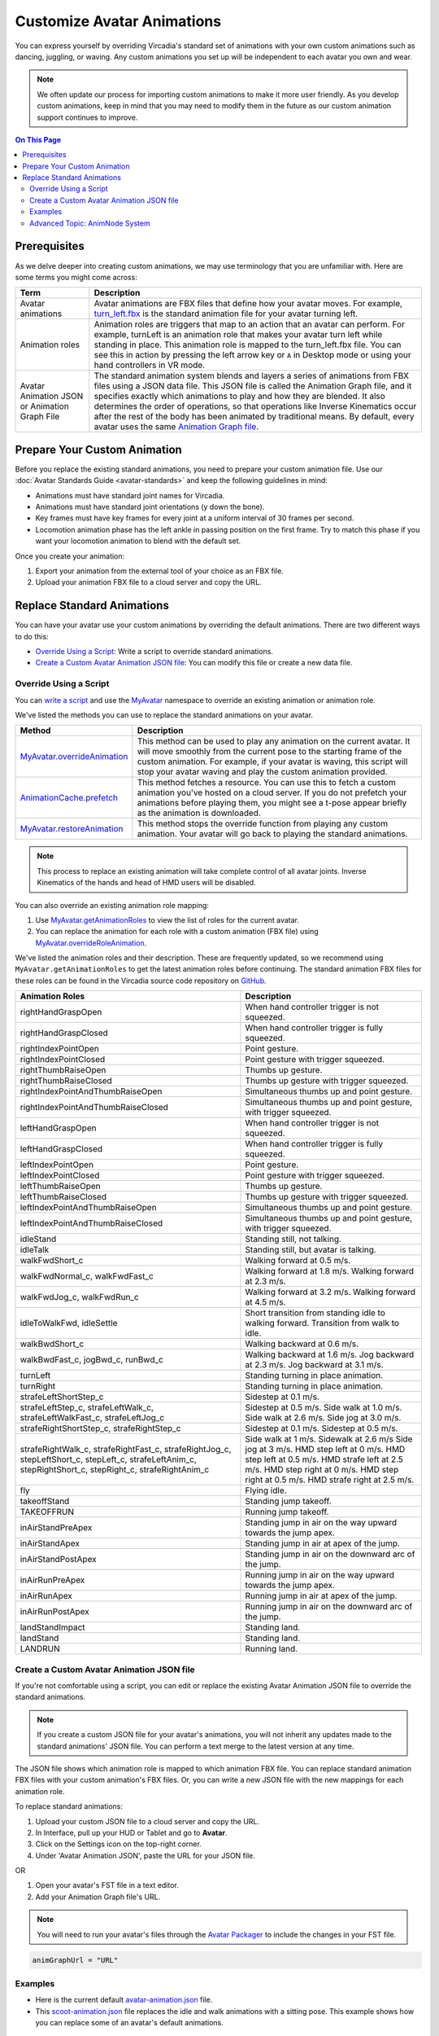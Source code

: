###########################
Customize Avatar Animations
###########################

You can express yourself by overriding Vircadia's standard set of animations with your own custom animations such as dancing, juggling, or waving. Any custom animations you set up will be independent to each avatar you own and wear.

.. note:: We often update our process for importing custom animations to make it more user friendly. As you develop custom animations, keep in mind that you may need to modify them in the future as our custom animation support continues to improve.

.. contents:: On This Page
    :depth: 2

----------------------------------
Prerequisites
----------------------------------

As we delve deeper into creating custom animations, we may use terminology that you are unfamiliar with. Here are some terms you might come across:

+--------------------------+--------------------------------------------------------------------------------------------------+
| Term                     | Description                                                                                      |
+==========================+==================================================================================================+
| Avatar animations        | Avatar animations are FBX files that define how your avatar moves. For example, `turn_left.fbx <h|
|                          | ttps://github.com/highfidelity/hifi/blob/master/interface/resources/avatar/animations/turn_left.f|
|                          | bx>`_ is the standard animation file for your avatar turning left.                               |
+--------------------------+--------------------------------------------------------------------------------------------------+
| Animation roles          | Animation roles are triggers that map to an action that an avatar can perform.                   |
|                          | For example, turnLeft is an animation role that makes your avatar turn left                      |
|                          | while standing in place. This animation role is mapped to the turn_left.fbx                      |
|                          | file. You can see this in action by pressing the left arrow key or ``A`` in Desktop              |
|                          | mode or using your hand controllers in VR mode.                                                  |
+--------------------------+--------------------------------------------------------------------------------------------------+
| Avatar Animation JSON or | The standard animation system blends and layers a series of animations from                      |
| Animation Graph File     | FBX files using a JSON data file. This JSON file is called the Animation Graph file,             |
|                          | and it specifies exactly which animations to play and how they are blended.                      |
|                          | It also determines the order of operations, so that operations like Inverse Kinematics           |
|                          | occur after the rest of the body has been animated by traditional means.                         |
|                          | By default, every avatar uses the same `Animation Graph file <https://github.com/highfidelity/hif|
|                          | i/blob/master/interface/resources/avatar/avatar-animation.json>`_.                               |
+--------------------------+--------------------------------------------------------------------------------------------------+

----------------------------------
Prepare Your Custom Animation
----------------------------------

Before you replace the existing standard animations, you need to prepare your custom animation file. Use our :doc:`Avatar Standards Guide <avatar-standards>` and keep the following guidelines in mind:

- Animations must have standard joint names for Vircadia.
- Animations must have standard joint orientations (y down the bone).
- Key frames must have key frames for every joint at a uniform interval of 30 frames per second.
- Locomotion animation phase has the left ankle in passing position on the first frame. Try to match this phase if you want your locomotion animation to blend with the default set.

Once you create your animation:

1. Export your animation from the external tool of your choice as an FBX file. 
2. Upload your animation FBX file to a cloud server and copy the URL. 

-----------------------------------
Replace Standard Animations
-----------------------------------

You can have your avatar use your custom animations by overriding the default animations. There are two different ways to do this:

+ `Override Using a Script`_: Write a script to override standard animations.
+ `Create a Custom Avatar Animation JSON file`_: You can modify this file or create a new data file. 


^^^^^^^^^^^^^^^^^^^^^^^^^^^^^^^^^^^^
Override Using a Script
^^^^^^^^^^^^^^^^^^^^^^^^^^^^^^^^^^^^

You can `write a script <../../script/write-scripts.html>`_ and use the `MyAvatar <https://apidocs.vircadia.dev/MyAvatar.html>`_ namespace to override an existing animation or animation role. 

We've listed the methods you can use to replace the standard animations on your avatar. 

+-------------------------------------+---------------------------------------------------------------------------------+
| Method                              | Description                                                                     |
+=====================================+=================================================================================+
| `MyAvatar.overrideAnimation         | This method can be used to play any animation on the current avatar. It will    |
| <https://apidocs.vircadia.dev/      | move smoothly from the current pose to the starting frame of the custom         |
| MyAvatar.html#.overrideAnimation>`_ | animation. For example, if your avatar is waving, this script will stop your    |
|                                     | avatar waving and play the custom animation provided.                           |
+-------------------------------------+---------------------------------------------------------------------------------+
| `AnimationCache.prefetch            | This method fetches a resource. You can use this to fetch a custom animation    |
| <https://apidocs.vircadia.dev/      | you've hosted on a cloud server. If you do not prefetch your animations before  |
| AnimationCache.html#.prefetch>`_    | playing them, you might see a t-pose appear briefly as the animation is         |
|                                     | downloaded.                                                                     |
+-------------------------------------+---------------------------------------------------------------------------------+
| `MyAvatar.restoreAnimation          | This method stops the override function from playing any custom animation.      |
| <https://apidocs.vircadia.dev/      | Your avatar will go back to playing the standard animations.                    |
| MyAvatar.html#.restoreAnimation>`_  |                                                                                 |
+-------------------------------------+---------------------------------------------------------------------------------+

.. note:: This process to replace an existing animation will take complete control of all avatar joints. Inverse Kinematics of the hands and head of HMD users will be disabled. 

You can also override an existing animation role mapping:

1. Use `MyAvatar.getAnimationRoles <https://apidocs.vircadia.dev/MyAvatar.html#.getAnimationRoles>`_ to view the list of roles for the current avatar. 
2. You can replace the animation for each role with a custom animation (FBX file) using `MyAvatar.overrideRoleAnimation <https://apidocs.vircadia.dev/MyAvatar.html#.overrideRoleAnimation>`_.

We've listed the animation roles and their description. These are frequently updated, so we recommend using ``MyAvatar.getAnimationRoles`` to get the latest animation roles before continuing. The standard animation FBX files for these roles can be found in the Vircadia source code repository on `GitHub <https://github.com/vircadia/vircadia/tree/master/interface/resources/avatar/animations>`_.

+-------------------------------------------+----------------------------------------------------------------------+
| Animation Roles                           | Description                                                          |
+===========================================+======================================================================+
| rightHandGraspOpen                        | When hand controller trigger is not squeezed.                        |
+-------------------------------------------+----------------------------------------------------------------------+
| rightHandGraspClosed                      | When hand controller trigger is fully squeezed.                      |
+-------------------------------------------+----------------------------------------------------------------------+
| rightIndexPointOpen                       | Point gesture.                                                       |
+-------------------------------------------+----------------------------------------------------------------------+
| rightIndexPointClosed                     | Point gesture with trigger squeezed.                                 |
+-------------------------------------------+----------------------------------------------------------------------+
| rightThumbRaiseOpen                       | Thumbs up gesture.                                                   |
+-------------------------------------------+----------------------------------------------------------------------+
| rightThumbRaiseClosed                     | Thumbs up gesture with trigger squeezed.                             |
+-------------------------------------------+----------------------------------------------------------------------+
| rightIndexPointAndThumbRaiseOpen          | Simultaneous thumbs up and point gesture.                            |
+-------------------------------------------+----------------------------------------------------------------------+
| rightIndexPointAndThumbRaiseClosed        | Simultaneous thumbs up and point gesture, with trigger squeezed.     |
+-------------------------------------------+----------------------------------------------------------------------+
| leftHandGraspOpen                         | When hand controller trigger is not squeezed.                        |
+-------------------------------------------+----------------------------------------------------------------------+
| leftHandGraspClosed                       | When hand controller trigger is fully squeezed.                      |
+-------------------------------------------+----------------------------------------------------------------------+
| leftIndexPointOpen                        | Point gesture.                                                       |
+-------------------------------------------+----------------------------------------------------------------------+
| leftIndexPointClosed                      | Point gesture with trigger squeezed.                                 |
+-------------------------------------------+----------------------------------------------------------------------+
| leftThumbRaiseOpen                        | Thumbs up gesture.                                                   |
+-------------------------------------------+----------------------------------------------------------------------+
| leftThumbRaiseClosed                      | Thumbs up gesture with trigger squeezed.                             |
+-------------------------------------------+----------------------------------------------------------------------+
| leftIndexPointAndThumbRaiseOpen           | Simultaneous thumbs up and point gesture.                            |
+-------------------------------------------+----------------------------------------------------------------------+
| leftIndexPointAndThumbRaiseClosed         | Simultaneous thumbs up and point gesture, with trigger squeezed.     |
+-------------------------------------------+----------------------------------------------------------------------+
| idleStand                                 | Standing still, not talking.                                         |
+-------------------------------------------+----------------------------------------------------------------------+
| idleTalk                                  | Standing still, but avatar is talking.                               |
+-------------------------------------------+----------------------------------------------------------------------+
| walkFwdShort_c                            | Walking forward at 0.5 m/s.                                          |
+-------------------------------------------+----------------------------------------------------------------------+
| walkFwdNormal_c, walkFwdFast_c            | Walking forward at 1.8 m/s. Walking forward at 2.3 m/s.              |
+-------------------------------------------+----------------------------------------------------------------------+
| walkFwdJog_c, walkFwdRun_c                | Walking forward at 3.2 m/s. Walking forward at 4.5 m/s.              |
+-------------------------------------------+----------------------------------------------------------------------+
| idleToWalkFwd, idleSettle                 | Short transition from standing idle to walking forward.              |
|                                           | Transition from walk to idle.                                        |
+-------------------------------------------+----------------------------------------------------------------------+
| walkBwdShort_c                            | Walking backward at 0.6 m/s.                                         |
+-------------------------------------------+----------------------------------------------------------------------+
| walkBwdFast_c, jogBwd_c, runBwd_c         | Walking backward at 1.6 m/s. Jog backward at 2.3 m/s. Jog            |
|                                           | backward at 3.1 m/s.                                                 |
+-------------------------------------------+----------------------------------------------------------------------+
| turnLeft                                  | Standing turning in place animation.                                 |
+-------------------------------------------+----------------------------------------------------------------------+
| turnRight                                 | Standing turning in place animation.                                 |
+-------------------------------------------+----------------------------------------------------------------------+
| strafeLeftShortStep_c                     | Sidestep at 0.1 m/s.                                                 |
+-------------------------------------------+----------------------------------------------------------------------+
| strafeLeftStep_c, strafeLeftWalk_c,       | Sidestep at 0.5 m/s. Side walk at 1.0 m/s. Side walk at 2.6 m/s.     |
| strafeLeftWalkFast_c, strafeLeftJog_c     | Side jog at 3.0 m/s.                                                 |
+-------------------------------------------+----------------------------------------------------------------------+
| strafeRightShortStep_c, strafeRightStep_c | Sidestep at 0.1 m/s. Sidestep at 0.5 m/s.                            |
+-------------------------------------------+----------------------------------------------------------------------+
| strafeRightWalk_c, strafeRightFast_c,     | Side walk at 1 m/s. Sidewalk at 2.6 m/s Side jog at 3 m/s.           |
| strafeRightJog_c, stepLeftShort_c,        | HMD step left at 0 m/s. HMD step left at 0.5 m/s. HMD strafe         |
| stepLeft_c, strafeLeftAnim_c,             | left at 2.5 m/s. HMD step right at 0 m/s. HMD step right at 0.5 m/s. |
| stepRightShort_c, stepRight_c,            | HMD strafe right at 2.5 m/s.                                         |
| strafeRightAnim_c                         |                                                                      |
+-------------------------------------------+----------------------------------------------------------------------+
| fly                                       | Flying idle.                                                         |
+-------------------------------------------+----------------------------------------------------------------------+
| takeoffStand                              | Standing jump takeoff.                                               |
+-------------------------------------------+----------------------------------------------------------------------+
| TAKEOFFRUN                                | Running jump takeoff.                                                |
+-------------------------------------------+----------------------------------------------------------------------+
| inAirStandPreApex                         | Standing jump in air on the way upward towards the jump apex.        |
+-------------------------------------------+----------------------------------------------------------------------+
| inAirStandApex                            | Standing jump in air at apex of the jump.                            |
+-------------------------------------------+----------------------------------------------------------------------+
| inAirStandPostApex                        | Standing jump in air on the downward arc of the jump.                |
+-------------------------------------------+----------------------------------------------------------------------+
| inAirRunPreApex                           | Running jump in air on the way upward towards the jump apex.         |
+-------------------------------------------+----------------------------------------------------------------------+
| inAirRunApex                              | Running jump in air at apex of the jump.                             |
+-------------------------------------------+----------------------------------------------------------------------+
| inAirRunPostApex                          | Running jump in air on the downward arc of the jump.                 |
+-------------------------------------------+----------------------------------------------------------------------+
| landStandImpact                           | Standing land.                                                       |
+-------------------------------------------+----------------------------------------------------------------------+
| landStand                                 | Standing land.                                                       |
+-------------------------------------------+----------------------------------------------------------------------+
| LANDRUN                                   | Running land.                                                        |
+-------------------------------------------+----------------------------------------------------------------------+

^^^^^^^^^^^^^^^^^^^^^^^^^^^^^^^^^^^^^^^^^^
Create a Custom Avatar Animation JSON file
^^^^^^^^^^^^^^^^^^^^^^^^^^^^^^^^^^^^^^^^^^

If you're not comfortable using a script, you can edit or replace the existing Avatar Animation JSON file to override the standard animations. 

.. note:: If you create a custom JSON file for your avatar's animations, you will not inherit any updates made to the standard animations' JSON file. You can perform a text merge to the latest version at any time.

The JSON file shows which animation role is mapped to which animation FBX file. You can replace standard animation FBX files with your custom animation's FBX files. Or, you can write a new JSON file with the new mappings for each animation role. 

To replace standard animations:

1. Upload your custom JSON file to a cloud server and copy the URL.
2. In Interface, pull up your HUD or Tablet and go to **Avatar**.
3. Click on the Settings icon on the top-right corner. 
4. Under 'Avatar Animation JSON', paste the URL for your JSON file. 


OR

1. Open your avatar's FST file in a text editor. 
2. Add your Animation Graph file's URL.

.. note:: You will need to run your avatar's files through the `Avatar Packager <package-avatar.html#host-your-avatar>`_ to include the changes in your FST file. 

.. code::

    animGraphUrl = "URL"


^^^^^^^^
Examples
^^^^^^^^

+ Here is the current default `avatar-animation.json <https://github.com/vircadia/vircadia/blob/master/interface/resources/avatar/avatar-animation.json>`_ file.
+ This `scoot-animation.json <https://s3.amazonaws.com/hifi-public/tony/scoot-animation.json>`_ file replaces the idle and walk animations with a sitting pose. This example shows how you can replace some of an avatar's default animations.


^^^^^^^^^^^^^^^^^^^^^^^^^^^^^^^
Advanced Topic: AnimNode System
^^^^^^^^^^^^^^^^^^^^^^^^^^^^^^^

The Avatar Animation JSON file contains a hierarchical tree of nodes called the AnimNode System. The AnimNode system defines how an avatar moves and is described in the Animation Graph JSON file. 

The movement of an avatar is determined by a complex blend of procedural animation, pre-recorded animation clips, and inverse kinematics. This blend is calculated at every frame to ensure that the avatar body follows physics and controller input as rapidly as possible. It must handle animation for desktop users, HMD users, and users wearing a full set of HTC Vive trackers. It must be configured on the fly as sensors are added and removed from the system. It should also be open to extensions so unique animations and avatar configurations are possible. These functionalities are handled by the AnimNode system. 

We've listed some features of the system:

+ The AnimNode system is a graph of nodes. 
+ Some nodes are output only, such as pre-recorded animation clips.
+ Other nodes produce output by processing nodes below it in the graph and blending the results together. 
+ By manipulating the node hierarchy, certain animation actions will occur before or after other animation actions. 
+ The node parameters can be dynamically changed at runtime. This flexibility is necessary to achieve good visual results.
+ The system is in the default Animation Graph JSON file and is loaded during avatar initialization. 

**Key Concepts**

The AnimNode system operates like an expression parse tree.  For example the following expression: ``4 + 3 * 7 - (5 / (3 + 4)) + 6``, can be represented by the following parse tree.

.. image:: _images/animnode.png


This parse tree can then be evaluated at runtime to compute the actual value. In this tree, the leaf nodes are values and interior nodes are operations that combine two or more sub-trees and produce a new value. The tree is evaluated until there is a single value remaining, which should be the result of the entire expression: ``30.2957142``. 

In the expression case, the output value of each node is a floating point number, and operations can be implemented simply by evaluating each sub-tree, and then combining them with an arithmetic operation, such as addition or multiplication.

The AnimNode system works on a similar concept. Except the value of each node contains all of the avatar's joint translations and rotations. Leaf nodes can be static avatar poses, such as the T-pose or can be a single frame of an animation clip. Interior nodes can perform operations such as blending between two or more sub-trees, or combining the upper body of one animation with the lower body of another.


**See Also**

+ :doc:`Avatar Standards Guide <avatar-standards>`
+ :doc:`Script <../../script>`
+ `API Reference: MyAvatar <https://apidocs.vircadia.dev/MyAvatar.html>`_
